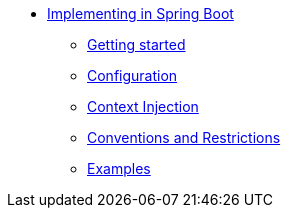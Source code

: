 * xref:index.adoc[Implementing in Spring Boot]
** xref:gettingstarted.adoc[Getting started]
** xref:configuration.adoc[Configuration]
** xref:cdi.adoc[Context Injection]
** xref:conventions.adoc[Conventions and Restrictions]
** xref:examples.adoc[Examples]
